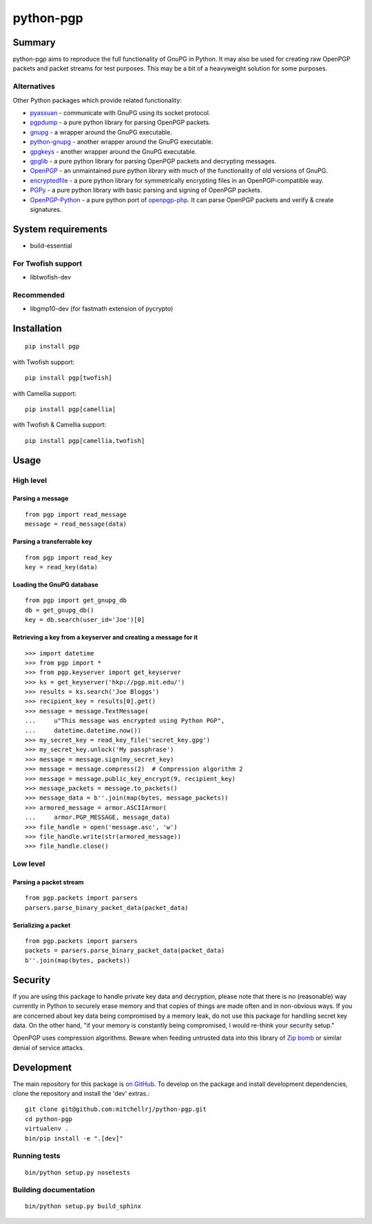 ==========
python-pgp
==========

.. image:: https://travis-ci.org/mitchellrj/python-pgp.svg?branch=master
   :target: https://travis-ci.org/mitchellrj/python-pgp

.. image:: https://coveralls.io/repos/mitchellrj/python-pgp/badge.png
   :target: https://coveralls.io/r/mitchellrj/python-pgp

Summary
-------

python-pgp aims to reproduce the full functionality of GnuPG in Python.
It may also be used for creating raw OpenPGP packets and packet streams
for test purposes. This may be a bit of a heavyweight solution for some
purposes.

Alternatives
============

Other Python packages which provide related functionality:

* `pyassuan <https://pypi.python.org/pypi/pyassuan/>`_ - communicate
  with GnuPG using its socket protocol.
* `pgpdump <https://pypi.python.org/pypi/pgpdump>`_ - a pure python
  library for parsing OpenPGP packets.
* `gnupg <https://pypi.python.org/pypi/gnupg>`_ - a wrapper around the
  GnuPG executable.
* `python-gnupg <https://pypi.python.org/pypi/python-gnupg>`_ - another
  wrapper around the GnuPG executable.
* `gpgkeys <https://pypi.python.org/pypi/gpgkeys>`_ - another wrapper
  around the GnuPG executable.
* `gpglib <https://pypi.python.org/pypi/gpglib>`_ - a pure python
  library for parsing OpenPGP packets and decrypting messages.
* `OpenPGP <https://pypi.python.org/pypi/OpenPGP>`_ - an unmaintained
  pure python library with much of the functionality of old versions
  of GnuPG.
* `encryptedfile <https://pypi.python.org/pypi/encryptedfile>`_ - a
  pure python library for symmetrically encrypting files in an
  OpenPGP-compatible way.
* `PGPy <https://pypi.python.org/pypi/PGPy>`_ - a pure python
  library with basic parsing and signing of OpenPGP packets.
* `OpenPGP-Python <https://github.com/singpolyma/OpenPGP-Python>`_ - a
  pure python port of
  `openpgp-php <https://github.com/bendiken/openpgp-php>`_. It can
  parse OpenPGP packets and verify & create signatures.

System requirements
-------------------

* build-essential

For Twofish support
===================

* libtwofish-dev

Recommended
===========

* libgmp10-dev (for fastmath extension of pycrypto)

Installation
------------
::

    pip install pgp

with Twofish support::

    pip install pgp[twofish]

with Camellia support::

    pip install pgp[camellia]


with Twofish & Camellia support::

    pip install pgp[camellia,twofish]

Usage
-----

High level
==========

Parsing a message
`````````````````
::

    from pgp import read_message
    message = read_message(data)

Parsing a transferrable key
```````````````````````````
::

    from pgp import read_key
    key = read_key(data)

Loading the GnuPG database
``````````````````````````
::

    from pgp import get_gnupg_db
    db = get_gnupg_db()
    key = db.search(user_id='Joe')[0]

Retrieving a key from a keyserver and creating a message for it
```````````````````````````````````````````````````````````````
::

    >>> import datetime
    >>> from pgp import *
    >>> from pgp.keyserver import get_keyserver
    >>> ks = get_keyserver('hkp://pgp.mit.edu/')
    >>> results = ks.search('Joe Bloggs')
    >>> recipient_key = results[0].get()
    >>> message = message.TextMessage(
    ...     u"This message was encrypted using Python PGP",
    ...     datetime.datetime.now())
    >>> my_secret_key = read_key_file('secret_key.gpg')
    >>> my_secret_key.unlock('My passphrase')
    >>> message = message.sign(my_secret_key)
    >>> message = message.compress(2)  # Compression algorithm 2
    >>> message = message.public_key_encrypt(9, recipient_key)
    >>> message_packets = message.to_packets()
    >>> message_data = b''.join(map(bytes, message_packets))
    >>> armored_message = armor.ASCIIArmor(
    ...     armor.PGP_MESSAGE, message_data)
    >>> file_handle = open('message.asc', 'w')
    >>> file_handle.write(str(armored_message))
    >>> file_handle.close()

Low level
=========

Parsing a packet stream
```````````````````````
::

    from pgp.packets import parsers
    parsers.parse_binary_packet_data(packet_data)

Serializing a packet
````````````````````
::

    from pgp.packets import parsers
    packets = parsers.parse_binary_packet_data(packet_data)
    b''.join(map(bytes, packets))

Security
--------

If you are using this package to handle private key data and
decryption, please note that there is no (reasonable) way currently in
Python to securely erase memory and that copies of things are made often
and in non-obvious ways. If you are concerned about key data being
compromised by a memory leak, do not use this package for handling
secret key data. On the other hand, "if your memory is constantly being
compromised, I would re-think your security setup."

OpenPGP uses compression algorithms. Beware when feeding untrusted data
into this library of
`Zip bomb <http://en.wikipedia.org/wiki/Zip_bomb>`_ or similar denial
of service attacks.

Development
-----------

The main repository for this package is `on GitHub
<https://github.com/mitchellrj/python-pgp>`_. To develop on the package
and install development dependencies, clone the repository and install
the 'dev' extras.::

    git clone git@github.com:mitchellrj/python-pgp.git
    cd python-pgp
    virtualenv .
    bin/pip install -e ".[dev]"

Running tests
=============
::

    bin/python setup.py nosetests

Building documentation
======================
::

    bin/python setup.py build_sphinx

